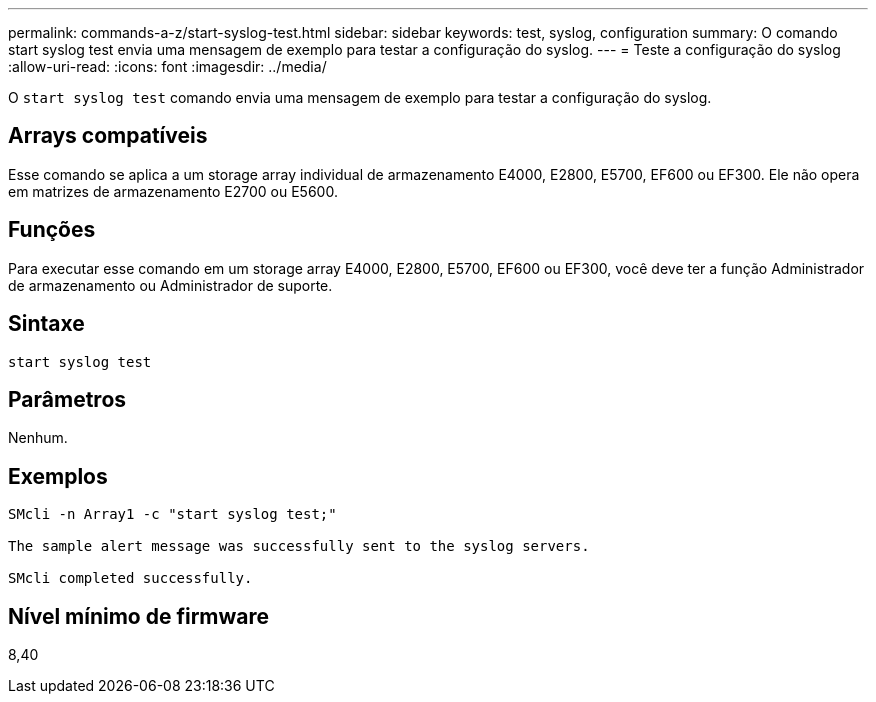 ---
permalink: commands-a-z/start-syslog-test.html 
sidebar: sidebar 
keywords: test, syslog, configuration 
summary: O comando start syslog test envia uma mensagem de exemplo para testar a configuração do syslog. 
---
= Teste a configuração do syslog
:allow-uri-read: 
:icons: font
:imagesdir: ../media/


[role="lead"]
O `start syslog test` comando envia uma mensagem de exemplo para testar a configuração do syslog.



== Arrays compatíveis

Esse comando se aplica a um storage array individual de armazenamento E4000, E2800, E5700, EF600 ou EF300. Ele não opera em matrizes de armazenamento E2700 ou E5600.



== Funções

Para executar esse comando em um storage array E4000, E2800, E5700, EF600 ou EF300, você deve ter a função Administrador de armazenamento ou Administrador de suporte.



== Sintaxe

[source, cli]
----
start syslog test
----


== Parâmetros

Nenhum.



== Exemplos

[listing]
----

SMcli -n Array1 -c "start syslog test;"

The sample alert message was successfully sent to the syslog servers.

SMcli completed successfully.
----


== Nível mínimo de firmware

8,40
